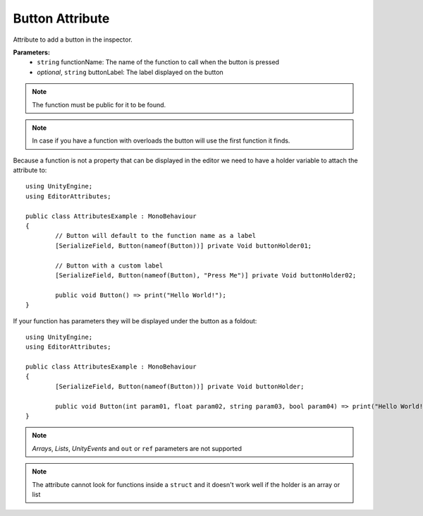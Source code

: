 Button Attribute
================

Attribute to add a button in the inspector.

**Parameters:**
	- ``string`` functionName: The name of the function to call when the button is pressed
	- `optional`, ``string`` buttonLabel: The label displayed on the button
	
.. note::
	The function must be public for it to be found.

.. note::
	In case if you have a function with overloads the button will use the first function it finds.

Because a function is not a property that can be displayed in the editor we need to have a holder variable to attach the attribute to::

	using UnityEngine;
	using EditorAttributes;
	
	public class AttributesExample : MonoBehaviour
	{
		// Button will default to the function name as a label
		[SerializeField, Button(nameof(Button))] private Void buttonHolder01;
	
		// Button with a custom label
		[SerializeField, Button(nameof(Button), "Press Me")] private Void buttonHolder02;
	
		public void Button() => print("Hello World!");
	}

.. image:: ../Images/Button01.png

If your function has parameters they will be displayed under the button as a foldout::

	using UnityEngine;
	using EditorAttributes;
	
	public class AttributesExample : MonoBehaviour
	{
		[SerializeField, Button(nameof(Button))] private Void buttonHolder;
	
		public void Button(int param01, float param02, string param03, bool param04) => print("Hello World!");
	}

.. image:: ../Images/Button02.png

.. note::
	`Arrays`, `Lists`, `UnityEvents` and ``out`` or ``ref`` parameters are not supported

.. note::
	The attribute cannot look for functions inside a ``struct`` and it doesn't work well if the holder is an array or list